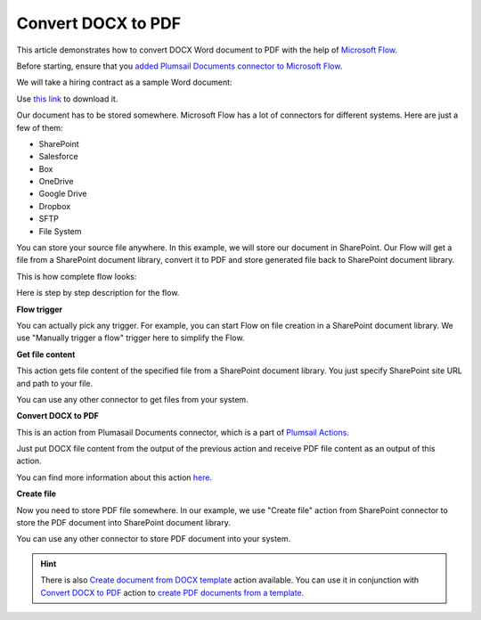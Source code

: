 Convert DOCX to PDF
==================================

This article demonstrates how to convert DOCX Word document to PDF with the help of `Microsoft Flow <https://flow.microsoft.com>`_. 

Before starting, ensure that you `added Plumsail Documents connector to Microsoft Flow <../../getting-started/use-from-flow.html>`_.

We will take a hiring contract as a sample Word document:

.. image:: ../../_static/img/flow/how-tos/docx-sample-doc.png
   :alt: Select fields

Use `this link <../../_static/files/flow/how-tos/Hiring%20Contract.docx>`_ to download it.

Our document has to be stored somewhere. Microsoft Flow has a lot of connectors for different systems. Here are just a few of them:

- SharePoint
- Salesforce
- Box
- OneDrive
- Google Drive
- Dropbox
- SFTP
- File System

You can store your source file anywhere. In this example, we will store our document in SharePoint. Our Flow will get a file from a SharePoint document library, convert it to PDF and store generated file back to SharePoint document library. 

This is how complete flow looks:

.. image:: ../../_static/img/flow/how-tos/convert-docx-to-pdf-flow.png
   :alt: Select fields

Here is step by step description for the flow.

**Flow trigger**

You can actually pick any trigger. For example, you can start Flow on file creation in a SharePoint document library. We use "Manually trigger a flow" trigger here to simplify the Flow.

**Get file content**

This action gets file content of the specified file from a SharePoint document library. You just specify SharePoint site URL and path to your file.

You can use any other connector to get files from your system.

**Convert DOCX to PDF**

This is an action from Plumasail Documents connector, which is a part of `Plumsail Actions <https://plumsail.com/actions>`_.

Just put DOCX file content from the output of the previous action and receive PDF file content as an output of this action.

You can find more information about this action `here <../actions/document-processing.html#convert-docx-document-to-pdf>`_.

**Create file**

Now you need to store PDF file somewhere. In our example, we use "Create file" action from SharePoint connector to store the PDF document into SharePoint document library.

.. image:: ../../_static/img/flow/how-tos/generated-pdf-sp-library.png
   :alt: Select fields

You can use any other connector to store PDF document into your system.

.. hint:: There is also `Create document from DOCX template <../actions/document-processing.html#create-document-from-docx-template>`_ action available. You can use it in conjunction with `Convert DOCX to PDF <../actions/document-processing.html#convert-docx-document-to-pdf>`_ action to `create PDF documents from a template <create-pdf-from-docx-template.html>`_.
